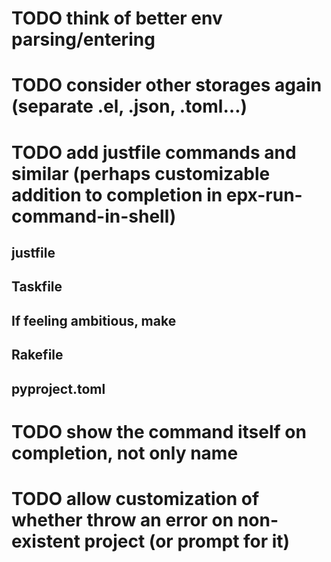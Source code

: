 * TODO think of better env parsing/entering
* TODO consider other storages again (separate .el, .json, .toml...)
* TODO add justfile commands and similar (perhaps customizable addition to completion in epx-run-command-in-shell)
** justfile
** Taskfile
** If feeling ambitious, make
** Rakefile
** pyproject.toml
* TODO show the command itself on completion, not only name
* TODO allow customization of whether throw an error on non-existent project (or prompt for it)
